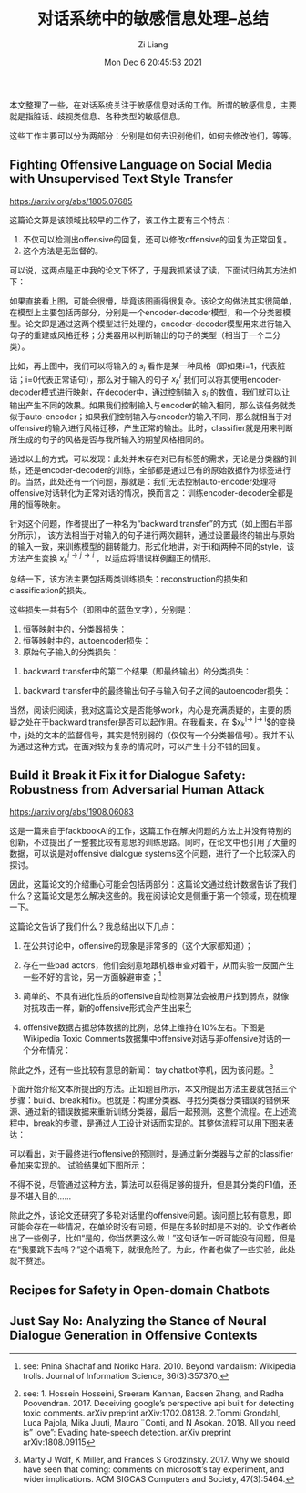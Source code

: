 #+title: 对话系统中的敏感信息处理--总结
#+date: Mon Dec  6 20:45:53 2021
#+author: Zi Liang
#+email: liangzid@stu.xjtu.edu.cn
#+latex_class: elegantpaper
#+filetags: ds:paper:notes

本文整理了一些，在对话系统关注于敏感信息对话的工作。所谓的敏感信息，主要就是指脏话、歧视类信息、各种类型的敏感信息。

这些工作主要可以分为两部分：分别是如何去识别他们，如何去修改他们，等等。


** Fighting Offensive Language on Social Media with Unsupervised Text Style Transfer
   [[https://arxiv.org/abs/1805.07685]]

   这篇论文算是该领域比较早的工作了，该工作主要有三个特点：
   1. 不仅可以检测出offensive的回复，还可以修改offensive的回复为正常回复。
   2. 这个方法是无监督的。

   可以说，这两点是正中我的论文下怀了，于是我抓紧读了读，下面试归纳其方法如下：

   [[file:./images/screenshot_20211207_103219.png]] 

   如果直接看上图，可能会很懵，毕竟该图画得很复杂。该论文的做法其实很简单，在模型上主要包括两部分，分别是一个encoder-decoder模型，和一个分类器模型。论文即是通过这两个模型进行处理的，encoder-decoder模型用来进行输入句子的重建或风格迁移；分类器用以判断输出的句子的类型（相当于一个二分类）。

   比如，再上图中，我们可以将输入的 $s_{i}$ 看作是某一种风格（即如果i=1，代表脏话；i=0代表正常语句），那么对于输入的句子 $x^i_k$ 我们可以将其使用encoder-decoder模式进行映射，在decoder中，通过控制输入 $s_{i}$ 的数值，我们就可以让输出产生不同的效果。如果我们控制输入与encoder的输入相同，那么该任务就类似于auto-encoder；如果我们控制输入与encoder的输入不同，那么就相当于对offensive的输入进行风格迁移，产生正常的输出。此时，classifier就是用来判断所生成的句子的风格是否与我所输入的期望风格相同的。

   通过以上的方式，可以发现：此处并未存在对已有标签的需求，无论是分类器的训练，还是encoder-decoder的训练，全部都是通过已有的原始数据作为标签进行的。当然，此处还有一个问题，那就是：我们无法控制auto-encoder处理将offensive对话转化为正常对话的情况，换而言之：训练encoder-decoder全都是用的恒等映射。

   针对这个问题，作者提出了一种名为“backward transfer”的方式（如上图右半部分所示）， 该方法相当于对输入的句子进行两次翻转，通过设置最终的输出与原始的输入一致，来训练模型的翻转能力。形式化地讲，对于i和j两种不同的style，该方法产生变换 $x_{k}^{i\rightarrow j \rightarrow i}$ ，以适应将错误样例翻正的情形。

   总结一下，该方法主要包括两类训练损失：reconstruction的损失和classification的损失。

这些损失一共有5个（即图中的蓝色文字），分别是：

1. 恒等映射中的，分类器损失：
  [[file:./images/screenshot_20211207_105200.png]] 
2. 恒等映射中的，autoencoder损失：
  [[file:./images/screenshot_20211207_105213.png]] 
3. 原始句子输入的分类损失：
[[file:./images/screenshot_20211207_105416.png]]
4. backward transfer中的第二个结果（即最终输出）的分类损失：
[[file:./images/screenshot_20211207_105316.png]]
5. backward transfer中的最终输出句子与输入句子之间的autoencoder损失：
[[file:./images/screenshot_20211207_105257.png]]


当然，阅读归阅读，我对这篇论文是否能够work，内心是充满质疑的，主要的质疑之处在于backward transfer是否可以起作用。在我看来，在 $x_{k}^{i\rightarrow j\rightarrow i}$的变换中，j处的文本的监督信号，其实是特别弱的（仅仅有一个分类器信号）。我并不认为通过这种方式，在面对较为复杂的情况时，可以产生十分不错的回复。


** Build it Break it Fix it for Dialogue Safety: Robustness from Adversarial Human Attack

   [[https://arxiv.org/abs/1908.06083]]

   这是一篇来自于fackbookAI的工作，这篇工作在解决问题的方法上并没有特别的创新，不过提出了一整套比较有意思的训练思路。同时，在论文中也引用了大量的数据，可以说是对offensive dialogue systems这个问题，进行了一个比较深入的探讨。

   因此，这篇论文的介绍重心可能会包括两部分：这篇论文通过统计数据告诉了我们什么？这篇论文是怎么解决这些的。我在阅读论文是侧重于第一个领域，现在梳理一下。

   这篇论文告诉了我们什么？我总结出以下几点：

   1. 在公共讨论中，offensive的现象是非常多的（这个大家都知道）；
   2. 存在一些bad actors，他们会刻意地跟机器审查对着干，从而实验一反面产生一些不好的言论，另一方面躲避审查；[fn:1]
   3. 简单的、不具有进化性质的offensive自动检测算法会被用户找到弱点，就像对抗攻击一样，新的offensive形式会产生出来[fn:2];
   4. offensive数据占据总体数据的比例，总体上维持在10%左右。下图是Wikipedia Toxic Comments数据集中offensive对话与非offensive对话的一个分布情况：

     [[file:./images/screenshot_20211208_110058.png]] 

   除此之外，还有一些比较有意思的新闻： tay chatbot停机，因为该问题。[fn:3]

[fn:1] see: Pnina Shachaf and Noriko Hara. 2010. Beyond vandalism: Wikipedia trolls. Journal of Information Science, 36(3):357370.
[fn:2] see: 1. Hossein Hosseini, Sreeram Kannan, Baosen Zhang, and Radha Poovendran. 2017. Deceiving google’s perspective api built for detecting toxic comments. arXiv preprint arXiv:1702.08138.  2.Tommi Grondahl, Luca Pajola, Mika Juuti, Mauro ¨Conti, and N Asokan. 2018. All you need is” love”: Evading hate-speech detection. arXiv preprint arXiv:1808.09115
[fn:3] Marty J Wolf, K Miller, and Frances S Grodzinsky. 2017. Why we should have seen that coming: comments on microsoft’s tay experiment, and wider implications. ACM SIGCAS Computers and Society, 47(3):5464.


下面开始介绍文本所提出的方法。正如题目所示，本文所提出方法主要就包括三个步骤：build、break和fix。也就是：构建分类器、寻找分类器分类错误的错例来源、通过新的错误数据来重新训练分类器，最后一起预测，这整个流程。在上述流程中，break的步骤，是通过人工设计对话而实现的。其整体流程可以用下图来表达：

[[file:./images/screenshot_20211208_110426.png]]    

可以看出，对于最终进行offensive的预测时，是通过新分类器与之前的classifier叠加来实现的。
试验结果如下图所示：

[[file:./images/screenshot_20211208_110732.png]]

不得不说，尽管通过这种方法，算法可以获得足够的提升，但是其分类的F1值，还是不堪入目的……

除此之外，该论文还研究了多轮对话里的offensive问题。该问题比较有意思，即可能会存在一些情况，在单轮时没有问题，但是在多轮时却是不对的。论文作者给出了一些例子，比如“是的，你当然要这么做！”这句话乍一听可能没有问题，但是在“我要跳下去吗？”这个语境下，就很危险了。为此，作者也做了一些实验，此处就不赘述。


** Recipes for Safety in Open-domain Chatbots

** Just Say No: Analyzing the Stance of Neural Dialogue Generation in Offensive Contexts



